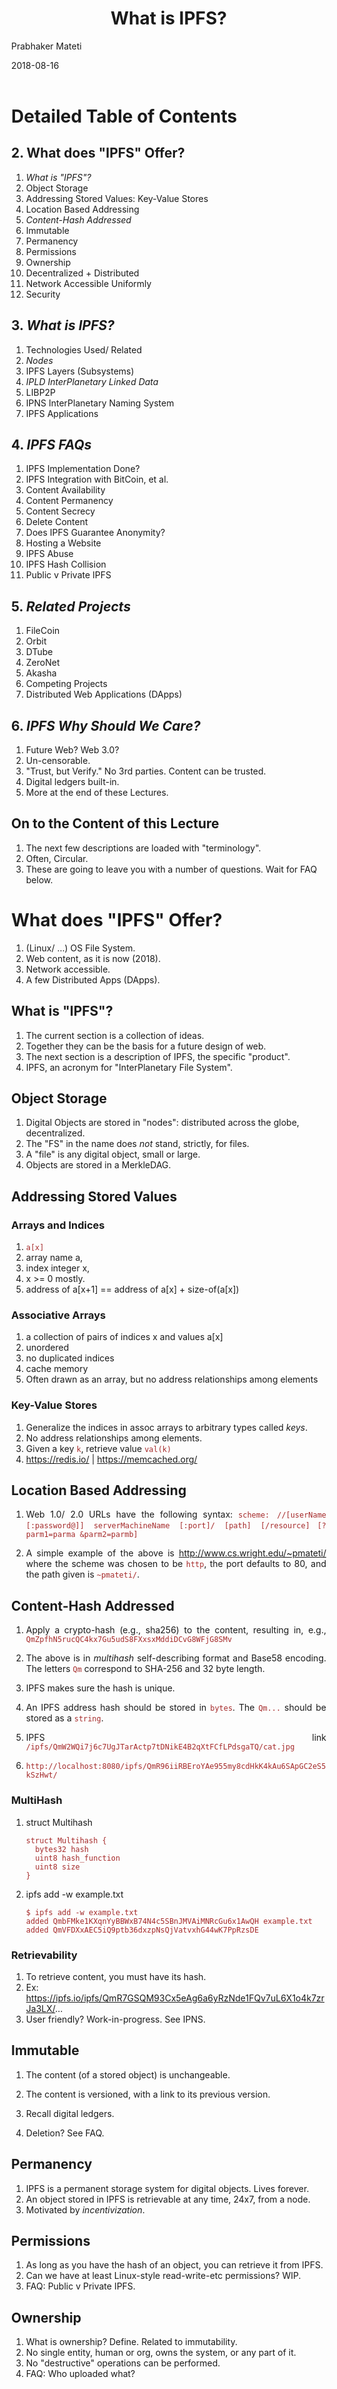 # -*- mode: org -*-
#+DATE: 2018-08-16
#+TITLE: What is IPFS?
#+AUTHOR: Prabhaker Mateti
#+Email: pmateti@wright.edu
#+HTML_LINK_UP: ../
#+HTML_LINK_HOME: https://cecs.wright.edu/~pmateti
#+HTML_HEAD:<style> P {text-align: justify} code, pre {color: brown;} @media screen {BODY {margin: 10%} }</style>
#+BIND: org-html-preamble-format (("en" "<a href=\"../../\"> ../../</a>"))
#+BIND: org-html-postamble-format (("en" "<hr size=1>Copyright &copy; 2018 %e &bull; <a href=\"http://www.wright.edu/~pmateti\"> www.wright.edu/~pmateti</a>  %d"))

#+STARTUP:showeverything
#+OPTIONS: toc:2

# written to produce slides primarily; see revealjs.sh script of mine

* Detailed Table of Contents
** 2. What does "IPFS" Offer?
1. [[What is "IPFS"?][What is "IPFS"?]]
3. Object Storage
4. Addressing Stored Values: Key-Value Stores
6. Location Based Addressing
7. [[Content-Hash Addressed][Content-Hash Addressed]]
8. Immutable
9. Permanency
10. Permissions
11. Ownership
12. Decentralized + Distributed
13. Network Accessible Uniformly
14. Security

** 3. [[What is IPFS?][What is IPFS?]]
1. Technologies Used/ Related
2. [[Nodes][Nodes]]
3. IPFS Layers (Subsystems)
4. [[IPLD InterPlanetary Linked Data][IPLD InterPlanetary Linked Data]]
5. LIBP2P
6. IPNS InterPlanetary Naming System
7. IPFS Applications

** 4. [[IPFS FAQs][IPFS FAQs]]
1. IPFS Implementation Done?
2. IPFS Integration with BitCoin, et al.
3. Content Availability
4. Content Permanency
5. Content Secrecy
6. Delete Content
7. Does IPFS Guarantee Anonymity?
8. Hosting a Website
9. IPFS Abuse
10. IPFS Hash Collision
12. Public v Private IPFS

** 5. [[Related Projects][Related Projects]]
1. FileCoin
3. Orbit
4. DTube
5. ZeroNet
6. Akasha
7. Competing Projects
8. Distributed Web Applications (DApps)

** 6. [[IPFS Why Should We Care?][IPFS Why Should We Care?]]

1. Future Web?  Web 3.0?
1. Un-censorable.
1. "Trust, but Verify."  No 3rd parties.  Content can be trusted.
1. Digital ledgers built-in.
1. More at the end of these Lectures.


** On to the Content of this Lecture

1. The next few descriptions are loaded with "terminology".
2. Often, Circular.
3. These are going to leave you with a number of questions.
   Wait for FAQ below.


* What does "IPFS" Offer?

# 1. IPFS offers the following, when finished (?).

2. (Linux/ ...) OS File System.
3. Web content, as it is now (2018).
4. Network accessible.
1. A few Distributed Apps (DApps).

** What is "IPFS"?

1. The current section is a collection of ideas.
1. Together they can be the basis for a future design of web.
1. The next section is a description of IPFS, the specific "product".
1. IPFS, an acronym for "InterPlanetary File System".

** Object Storage

1. Digital Objects are stored in "nodes": distributed across the
   globe, decentralized.
1. The "FS" in the name does /not/ stand, strictly, for files.
1. A "file" is any digital object, small or large.
1. Objects are stored in a MerkleDAG.

** Addressing Stored Values

*** Arrays and Indices

1. =a[x]=
1. array name a, 
1. index integer x, 
1. x >= 0 mostly.
1. address of a[x+1] == address of a[x] + size-of(a[x])

*** Associative Arrays

1. a  collection of pairs of indices x and values a[x]
1. unordered
1. no duplicated indices
1. cache memory
1. Often drawn as an array, but no address relationships among elements

*** Key-Value Stores

1. Generalize the indices in assoc arrays to arbitrary types called
   /keys/.
1. No address relationships among elements.
1. Given a key =k=, retrieve value =val(k)=
1. https://redis.io/ | https://memcached.org/

** Location Based Addressing

1. Web 1.0/ 2.0 URLs have the following syntax: =scheme: //[userName=
   =[:password@]] serverMachineName [:port]/ [path] [/resource]= 
   =[?parm1=parma &parm2=parmb]=

1. A simple example of the above is http://www.cs.wright.edu/~pmateti/
   where the scheme was chosen to be =http=, the port defaults to 80,
   and the path given is =~pmateti/=.

** Content-Hash Addressed

1. Apply a crypto-hash (e.g., sha256) to the content, resulting in, e.g.,
   =QmZpfhN5rucQC4kx7Gu5udS8FXxsxMddiDCvG8WFjG8SMv=
1. The above is in /multihash/ self-describing format and Base58
   encoding. The letters =Qm= correspond to SHA-256 and 32 byte
   length.
1. IPFS makes sure the hash is unique.

1. An IPFS address hash should be stored in =bytes=.  The =Qm...=
   should be stored as a =string=.
1. IPFS link
   =/ipfs/QmW2WQi7j6c7UgJTarActp7tDNikE4B2qXtFCfLPdsgaTQ/cat.jpg=

1. =http://localhost:8080/ipfs/QmR96iiRBEroYAe955my8cdHkK4kAu6SApGC2eS5kSzHwt/=

*** MultiHash

1. struct Multihash
   : struct Multihash {
   :   bytes32 hash
   :   uint8 hash_function
   :   uint8 size
   : }

1. ipfs add -w example.txt
   : $ ipfs add -w example.txt
   : added QmbFMke1KXqnYyBBWxB74N4c5SBnJMVAiMNRcGu6x1AwQH example.txt
   : added QmVFDXxAEC5iQ9ptb36dxzpNsQjVatvxhG44wK7PpRzsDE

*** Retrievability

1. To retrieve content, you must have its hash.
1. Ex: https://ipfs.io/ipfs/QmR7GSQM93Cx5eAg6a6yRzNde1FQv7uL6X1o4k7zrJa3LX/...
1. User friendly? Work-in-progress.  See IPNS.

** Immutable

1. The content (of a stored object) is unchangeable.

1. The content is versioned, with a link to its previous version.

1. Recall digital ledgers.

1. Deletion? See FAQ.


** Permanency

1. IPFS is a permanent storage system for digital objects.  Lives forever.
1. An object stored in IPFS is retrievable at any time, 24x7, from a node.
1. Motivated by /incentivization/.

** Permissions

1. As long as you have the hash of an object, you can retrieve
   it from IPFS.
1. Can we have at least Linux-style read-write-etc permissions? WIP.
1. FAQ: Public v Private IPFS.


** Ownership

1. What is ownership?  Define.  Related to immutability.
1. No single entity, human or org, owns the system, or any part of it.
1. No "destructive" operations can be performed.
1. FAQ: Who uploaded what?


** Decentralized + Distributed

1. "It's nowhere because it's everywhere!"
1. Sanskrit: Sarvantaryami (in Telugu script సర్వాంతర్యామి)

*** Client-Server v P2P

#+caption: Client-Server v P2P
#+attr_html: :alt Client-Server v P2P  :title Client-Server v P2P
[[../Figures/networksv4.png]]

*** Centralized Decentralized Distributed

#+caption: Centralized Decentralized Distributed
#+attr_html: :alt Centralized Decentralized Distributed  :title Centralized Decentralized Distributed :width 100%
[[../Figures/decentral-distributed.png]]


*** Distributed

1. Spatially Distributed
1. Possibly replicated
1. We use duplication versus replication with different semantics.
1. Sharded content?

*** Decentralized

1. Harder to define.
1. Centralized: One node exists that controls all content.
1. Multiple centers.
1. Decentralized: Single or multiple centers do not exist.


*** Decentralized implies Distributed

*** Distributed does-not-imply Decentralized

** Network Accessible Uniformly

1. All IPFS nodes access the objects using the same addresses.
1. No client is denied access.
1. Performance can vary.

** Security

1. "Security" is an ill defined term, in general.  So, let us focus on
   the following aspects.
1. Unauthorized content modification: Not possible.
1. Read-Access control Built-in: Non existent.
1. Read-Access control DIY: Encrypt the object and share the (private) key.

1. [[https://medium.com/@mycoralhealth/learn-to-securely-share-files-on-the-blockchain-with-ipfs-219ee47df54c][Learn to securely share on the IPFS]].

* What is IPFS?

1. A peer-to-peer hypermedia protocol: =ipfs:/.../...=.  
1. A (networked) storage system that can be =mount= -ed.
1. Funding: $52 million from Union Square Ventures (??) and others.
1. IPFS is FOSS.
1. This section is a sketchy design description.

** Technologies Used/ Related

1. DHT Distributed Hash Tables - Kademlia 
1. Block Exchanges - BitTorrent
1. Version Control Systems, merkledag - Git
1. Self-certifying File System SFS
1. FileCoin

** Nodes

1. A node is a computer system running the "IPFS daemon": =ipfs init=
1. A node stores IPFS objects.
1. Obviously, not all of them.
1. No assumptions are made about the life-cycle of a node.
1. A node is a running process that can find, publish, and replicate
   merkledag objects.

*** Nodes #2

1. Access requests originate from a node.
1. Retrieved content is cached.
1. Idle cached content is garbage collected.
1. Nodes cannot be forced to fetch anything or to pin anything.
1. A node uses the DHT, IPLD, IPNS -- see below.

*** Nodes #3

1. There are already many (thousands?) nodes.

1. Content becomes more readily available as it gets more
   popular.

1. Often content "cannot" be reached.

** IPFS Layers (Subsystems)

#+caption: IPFS Layers (the left half names pre-existing systems)
#+attr_html: :alt IPFS Layers :title IPFS Layers :width 100%
[[../Figures/ipfs-stack.png]]

*** IPFS Subsystems

#+caption: IPFS stack, divided
#+attr_html: :alt :title :width 100%
[[../Figures/libp2p.001.jpg]]


** IPLD InterPlanetary Linked Data

#+caption: InterPlanetary Linked Data
#+attr_html: :alt  :title InterPlanetary Linked Data :width 50%
[[../Figures/ipld-illustration.svg]]

*** IPLD InterPlanetary Linked Data

1. IPLD InterPlanetary Linked Data https://github.com/ipld
1. "IPLD is the data model of the content-addressable web. It allows us
   to treat all hash-linked data structures as subsets of a unified
   information space, unifying all data models that link data with
   hashes as instances of IPLD."

1. "IPLD is a single namespace for all hash-inspired
   protocols.  Through IPLD, links can be traversed across protocols,
   allowing you explore data regardless of the underlying protocol."

** LIBP2P

#+caption: libp2p included protocols
#+attr_html: :alt IPFS Layers :title IPFS Layers :width 100%
[[../Figures/libp2p.002.jpg]]

*** LIBP2P #2

#+caption: libp2p routing
#+attr_html: :alt IPFS Layers :title IPFS Layers :width 100%
[[../Figures/libp2p.003.jpg]]



*** IPFS Networking
*** IPFS Routing
*** IPFS Exchange


** DHT Distributed Hash Tables

1. DHT: Given the Key, retrieve Value.
1. Similar to Python dict or Perl hash.  Not (necessarily) crypto-hash.
1. The DHT may be distributed over multiple nodes.
1. Multiple designs/ implementations exist: e.g., Kademlia.
1. IPFS key is crypto-hash of object content.

** IPNS  InterPlanetary Naming System

1. The Peer ID is the hash of the public RSA key of the node.  IPNS
   maps peer IDs to content hashes.
1. The mapping can be modified.
: ipfs name publish QmNUhKfcGJyQJnZu3AKn8NoiomDwDCRBicgqPt1YRqJBCz
: Published to QmYmmfn68vkcFDeZz1NTZyEXTixjjUnUS6UaPdMSsUBWxs:
:  /ipfs/QmNUhKfcGJyQJnZu3AKn8NoiomDwDCRBicgqPt1YRqJBCz
1. In the above, =QmYmmfn68vkcFDeZz1NTZyEXTixjjUnUS6UaPdMSsUBWxs= was
   the peer ID.
1. IPFS stores the private RSA key in the configuration. No
   passphrase.

*** Readability
[[../Figures/human-readable.png]]

*** Readability #2

[[../Figures/ipld-foo-bar-baz.png]]


*** IPFS Naming

1. Bind IPNS to a domain using DNS TXT records

*** IPFS MerkleDAG

#+caption: A Merkle Bin Tree of Four Blocks
#+attr_html: :alt A Merkle Bin Tree  :title A Merkle Bin Tree :width 100%
[[../Figures/merkle-bin-tree.png]]

*** Details of MerkleDAG

1. Merkle trees in general are n-ary.
1. A forest is a collection of trees.
1. Merkle Trees are already in use by Git, BitCoin, Ethereum, ...

** IPFS Applications

[[../Figures/web20to30.jpg]]

*** PubSub

1. Publishers-Subscribers is an object oriented architectural design
   pattern.

*** Observer Pattern

##
#+caption: Observer Pattern
#+attr_html: :alt Observer Pattern  :title Observer Pattern :width 100%
[[../Figures/observer-pat.png]]

*** PubSub (Publisher Subscriber) Pattern

#+caption: PubSub Pattern
#+attr_html: :alt :title
[[../Figures/pubsub-pat.gif]]





* IPFS FAQs

** IPFS Implementation Done?

1. Is the design and implementation of IPFS done? 
   1. Go https://github.com/ipfs/go-ipfs exists,
   2. JavaScript https://github.com/ipfs/js-ipfs exists,
   3. Python https://github.com/ipfs/py-ipfs is in progress.
1. Alpha.  Targeted at developers.

** IPFS Integration with BitCoin, et al.

1. Can IPFS integrate with BitCoin, Git, ...?  Yes.
1. See IPLD.


** Content Availability

1. Will something added to IPFS remain available to others if I turn
   off my computer?
1. Turning off is not the crucial point.
1. Unreachable because un-cached in reachable nodes.
1. https://discuss.ipfs.io/t/397

** Content Permanency

1. No guarantees of replication; need people to request content data.
1. Incentivization in progress.
1. https://discuss.ipfs.io/t/storing-a-few-tb-of-data/476

** Content Deletion

1. Can I delete (my) content from the network? No.
1. See above.
1. https://discuss.ipfs.io/t/301

** Content Secrecy

1. Objects can be made illegible using public key cryptography.  Those
   holding the private key can read.  Others can only tell how big
   they are but they cannot know more.

1. Incentivize to keep such content available.

** Content Privacy

1. Private swarms, WIP.
1. Separate name spaces, WIP.
1. Public v Private IPFS, WIP.


** Does IPFS Guarantee Anonymity?

1. IPFS makes no claims about anonymity.
1. We can discover the IP address of a peer hosting any given block.
1. https://discuss.ipfs.io/t/387

** Hosting a Website

1. The main site https://ipfs.io/ is on IPFS.

1. Example: http://www.dispersion.io/ 

1. Example: [[https://ipfs.io/ipfs/QmdPtC3T7Kcu9iJg6hYzLBWR5XCDcYMY7HV685E3kH3EcS/2015/09/15/hosting-a-website-on-ipfs/]["The Ramblings of a Random Programmer"]] 
   =https : //ipfs.io/ipfs/=
   =QmdPtC3T7Kcu9iJg6hYzLBWR5XCDcYMY7HV685E3kH3EcS/ 2015/09/15/ hosting-a-website-on-ipfs/=
   [Blanks inserted for readability]

1. Google does not index IPFS (yet).
1. See https://discuss.ipfs.io/t/is-ipfs-fit-for-personal-blog-pages/331


** IPFS Abuse

1. Forgoing reputation and indiscriminately servicing leaches
   https://discuss.ipfs.io/t/444

1. Is it possible to limit the size of a local storage?
   https://discuss.ipfs.io/t/364
1. Can I control the amount of storage/ bandwidth dedicated to IPFS?
   https://discuss.ipfs.io/t/395

** IPFS Hash Collision

1. What to do in case of hash collision? Multiple objects
   crypto-hashing to the same.

1. https://discuss.ipfs.io/t/482

** Who Uploaded What?

1. We can discover the IP address of a peer hosting any given block.


** Misc

1. {IPNS works badly now, but this is because of the
   implementation.}

1. IPFS uses a lot of bandwidth now.  WIP

* Related Projects

1. Sister Projects
2. Competing Projects


** FileCoin

1. FileCoin is a sister project, by Protocol Labs.  FOSS.

1. http://filecoin.io/ as an incentive to replicate data. 
   (Get paid "payed" for storing files.)

1. {You offer to pay for storage, and the most efficient, capable, and
   cheap hard drives win the bid and they host your files.}

** FileCoin #2

1. Filecoin is a protocol that pays nodes to keep a copy of your stuff
   without having to trust them.

1. When you use Google Drive, you are trusting google.

1. Google Drive has a user interface and editors for your spreadsheets
   etc, sharing functionality and much more. 

1. Filecoin is just a system to have others store files for you and
   that's it.

** Orbit

1. Orbit P2P Chat https://orbit.chat/

#+caption: Orbit P2P Chat on IPFS
#+attr_html: :alt IPFS P2P Chat :title Orbit P2P Chat on IPFS :width 100%
[[../Figures/libp2p.007-orbit.jpg]]

** DTube

1. https://d.tube/ A decentralized video platform using STEEM and IPFS
1. Image "hosting": https://github.com/ipfspics/ipfspics-server |
   http://ipfs.pics/ [Broken link]

** ZeroNet

1. https://zeronet.io/ "Open, free and uncensorable websites, using
   Bitcoin cryptography and BitTorrent network"


** Akasha

1. AKASHA (a Next-Generation Social Media Network) https://akasha.world/ TBD Sanskrit ākāśa आकाश
1. orbit-db (Key/Value database; Peer-to-Peer Databases for the Decentralized Web)

** Competing Projects

#+attr_html: :alt  :title  :width 100%
[[../Figures/dist-internet.jpg]]


*** LBRY

1. Content Freedom https://lbry.io/

*** DAT

1. http://datproject.org/ A distributed data community, /dat/


*** PEERGOS

1. https://peergos.org/ An end-to-end encrypted, peer-to-peer file
   storage, sharing and communication network.  It is an open source,
   secure, self hostable file storage and sharing platform. All your
   files are encrypted locally and your private keys never leave your
   machine.  FOSS.

** Distributed Web Applications (DApps)

1. IPFS is a platform for dApps.
1. Orbit P2P Chat https://orbit.chat/
1. https://peerpad.net/ PeerPad is a realtime P2P collaborative
   editing tool, powered by IPFS and CRDTs (conflict-free replicated
   data type)

* IPFS Why Should We Care?

1. Un-censorable.
1. Trust, but Verify.  No 3rd parties.  Content can be trusted.
1. Digital ledgers built-in.
1. More at the end of these Lectures.

* ACK

1. Juan Bennet, @article{benet2014ipfs, title={IPFS-Content Addressed,
   Versioned, P2P File System (Draft 3)}, author={Benet, Juan},
   journal={arXiv preprint arXiv:1407.3561}, year={2014}, pages =
   {11},} https://ipfs.io/ipfs/QmR7GSQM93Cx5eAg6a6yRzNde1FQv7uL6X1o4k7zrJa3LX/ipfs.draft3.pdf

1. @Article{Filecoin2017, author = {Protocol-Labs}, title = {Filecoin:
   A Decentralized Storage Network}, journal = {White Paper}, year =
   {2017}, pages = {36}, month = {July}, }

1. Mark Pors, https://decentralized.blog/ Catching the Blockchain
   Train, Understanding-the- IPFS white-paper 2017.

1. All figures are borrowed from the web.

* End
# Local variables:
# after-save-hook: org-html-export-to-html
# end:

